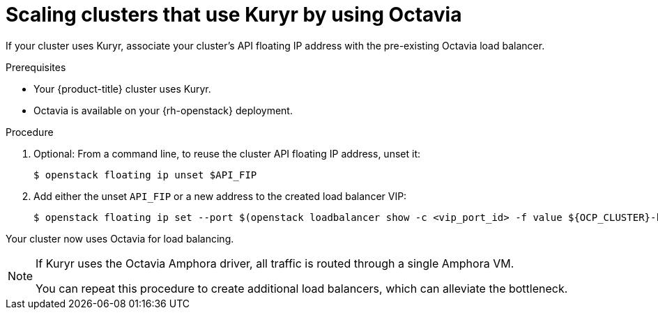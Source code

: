 // Module included in the following assemblies:
//
// * networking/openstack/load-balancing-openstack.adoc

[id="installation-osp-kuryr-api-scaling_{context}"]
= Scaling clusters that use Kuryr by using Octavia

If your cluster uses Kuryr, associate your cluster's API floating IP address
with the pre-existing Octavia load balancer.

.Prerequisites

* Your {product-title} cluster uses Kuryr.

* Octavia is available on your {rh-openstack} deployment.

.Procedure

. Optional: From a command line, to reuse the cluster API floating IP address, unset it:
+
[source,terminal]
----
$ openstack floating ip unset $API_FIP
----

. Add either the unset `API_FIP` or a new address to the created load balancer VIP:
+
[source,terminal]
----
$ openstack floating ip set --port $(openstack loadbalancer show -c <vip_port_id> -f value ${OCP_CLUSTER}-kuryr-api-loadbalancer) $API_FIP
----

Your cluster now uses Octavia for load balancing.

[NOTE]
====
If Kuryr uses the Octavia Amphora driver, all traffic is routed through a single Amphora VM.

You can repeat this procedure to create additional load balancers, which can alleviate the bottleneck.
====